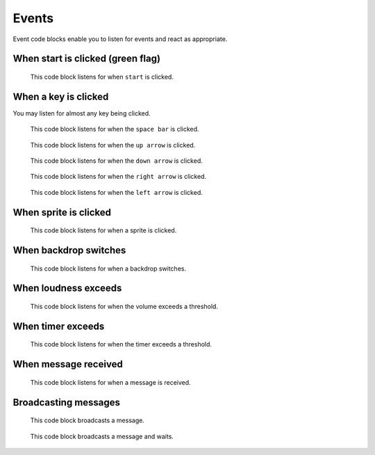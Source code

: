 Events
======

Event code blocks enable you to listen for events and react as appropriate.

When start is clicked (green flag)
----------------------------------

.. figure:: _static/images/events/00-when-green-flag-clicked.png

    This code block listens for when ``start`` is clicked.

When a key is clicked
---------------------

You may listen for almost any key being clicked.


.. figure:: _static/images/events/01-when-space-clicked.png

    This code block listens for when the ``space bar`` is clicked.

.. figure:: _static/images/events/02-when-up-clicked.png

    This code block listens for when the ``up arrow`` is clicked.

.. figure:: _static/images/events/03-when-down-clicked.png

    This code block listens for when the ``down arrow`` is clicked.

.. figure:: _static/images/events/04-when-right-clicked.png

    This code block listens for when the ``right arrow`` is clicked.

.. figure:: _static/images/events/05-when-left-clicked.png

    This code block listens for when the ``left arrow`` is clicked.

When sprite is clicked
----------------------

.. figure:: _static/images/events/06-when-sprite-clicked.png

    This code block listens for when a sprite is clicked.

When backdrop switches
----------------------

.. figure:: _static/images/events/07-when-backdrop-switches.png

    This code block listens for when a backdrop switches.


When loudness exceeds
---------------------

.. figure:: _static/images/events/08-when-loudness-exceeds.png

    This code block listens for when the volume exceeds a threshold.

When timer exceeds
------------------

.. figure:: _static/images/events/09-when-timer-exceeds.png

    This code block listens for when the timer exceeds a threshold.

When message received
---------------------

.. figure:: _static/images/events/10-when-message-received.png

    This code block listens for when a message is received.

Broadcasting messages
---------------------

.. figure:: _static/images/events/11-when-broadcast-message.png

    This code block broadcasts a message.

.. figure:: _static/images/events/12-when-broadcast-message-and-wait.png

    This code block broadcasts a message and waits.